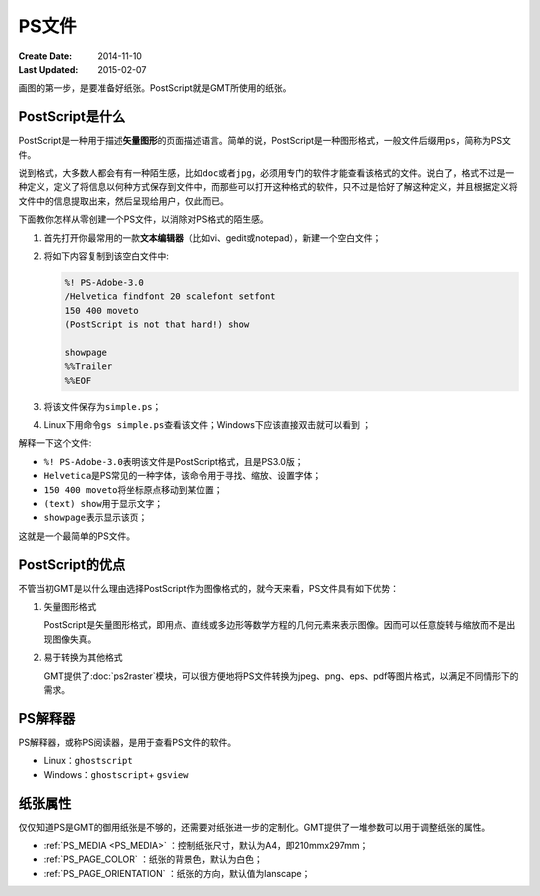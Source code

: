 .. index:: ! postscript

PS文件
======

:Create Date: 2014-11-10
:Last Updated: 2015-02-07

画图的第一步，是要准备好纸张。PostScript就是GMT所使用的纸张。

PostScript是什么
----------------

PostScript是一种用于描述\ **矢量图形**\ 的页面描述语言。简单的说，PostScript是一种图形格式，一般文件后缀用\ ``ps``\ ，简称为PS文件。

说到格式，大多数人都会有有一种陌生感，比如\ ``doc``\ 或者\ ``jpg``\ ，必须用专门的软件才能查看该格式的文件。说白了，格式不过是一种定义，定义了将信息以何种方式保存到文件中，而那些可以打开这种格式的软件，只不过是恰好了解这种定义，并且根据定义将文件中的信息提取出来，然后呈现给用户，仅此而已。

下面教你怎样从零创建一个PS文件，以消除对PS格式的陌生感。

#. 首先打开你最常用的一款\ **文本编辑器**\ （比如vi、gedit或notepad），新建一个空白文件；
#. 将如下内容复制到该空白文件中:

   .. code-block:: postscript

      %! PS-Adobe-3.0
      /Helvetica findfont 20 scalefont setfont
      150 400 moveto
      (PostScript is not that hard!) show

      showpage
      %%Trailer
      %%EOF

#. 将该文件保存为\ ``simple.ps``\ ；
#. Linux下用命令\ ``gs simple.ps``\ 查看该文件；Windows下应该直接双击就可以看到 ；

解释一下这个文件:

- ``%! PS-Adobe-3.0``\ 表明该文件是PostScript格式，且是PS3.0版；
- ``Helvetica``\ 是PS常见的一种字体，该命令用于寻找、缩放、设置字体；
- ``150 400 moveto``\ 将坐标原点移动到某位置；
- ``(text) show``\ 用于显示文字；
- ``showpage``\ 表示显示该页；

这就是一个最简单的PS文件。

PostScript的优点
----------------

不管当初GMT是以什么理由选择PostScript作为图像格式的，就今天来看，PS文件具有如下优势：

1. 矢量图形格式

   PostScript是矢量图形格式，即用点、直线或多边形等数学方程的几何元素来表示图像。因而可以任意旋转与缩放而不是出现图像失真。

2. 易于转换为其他格式

   GMT提供了\ :doc:`ps2raster`\ 模块，可以很方便地将PS文件转换为jpeg、png、eps、pdf等图片格式，以满足不同情形下的需求。


PS解释器
--------

PS解释器，或称PS阅读器，是用于查看PS文件的软件。

- Linux：\ ``ghostscript``\
- Windows：\ ``ghostscript``\ + \ ``gsview``\

纸张属性
--------

仅仅知道PS是GMT的御用纸张是不够的，还需要对纸张进一步的定制化。GMT提供了一堆参数可以用于调整纸张的属性。

- :ref:`PS_MEDIA <PS_MEDIA>` ：控制纸张尺寸，默认为A4，即210mmx297mm；
- :ref:`PS_PAGE_COLOR` ：纸张的背景色，默认为白色；
- :ref:`PS_PAGE_ORIENTATION` ：纸张的方向，默认值为lanscape；
